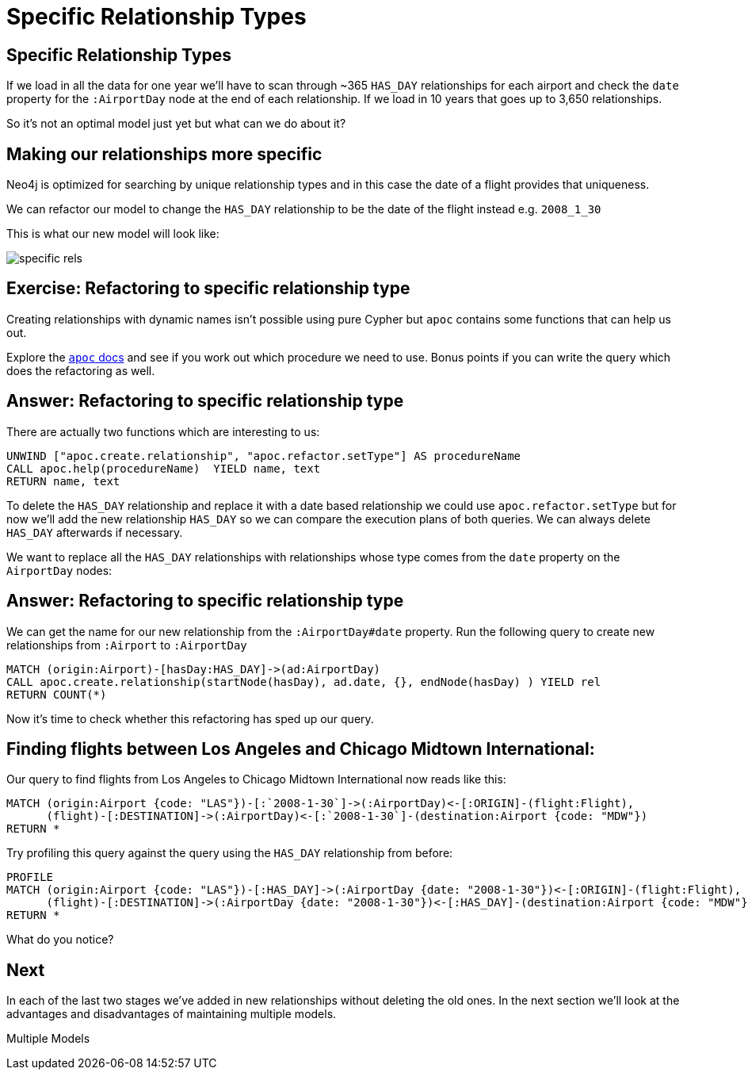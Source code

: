 = Specific Relationship Types
:icons: font

== Specific Relationship Types

If we load in all the data for one year we'll have to scan through ~365 `HAS_DAY` relationships for each airport and check the `date` property for the `:AirportDay` node at the end of each relationship.
If we load in 10 years that goes up to 3,650 relationships.

So it's not an optimal model just yet but what can we do about it?

== Making our relationships more specific

Neo4j is optimized for searching by unique relationship types and in this case the date of a flight provides that uniqueness.

We can refactor our model to change the `HAS_DAY` relationship to be the date of the flight instead e.g. `2008_1_30`

This is what our new model will look like:

image::{img}/specific_rels.png[]

== Exercise: Refactoring to specific relationship type

Creating relationships with dynamic names isn't possible using pure Cypher but `apoc` contains some functions that can help us out.

Explore the link:https://neo4j-contrib.github.io/neo4j-apoc-procedures/[`apoc` docs] and see if you work out which procedure we need to use.
Bonus points if you can write the query which does the refactoring as well.

== Answer: Refactoring to specific relationship type

There are actually two functions which are interesting to us:

[source,cypher]
----
UNWIND ["apoc.create.relationship", "apoc.refactor.setType"] AS procedureName
CALL apoc.help(procedureName)  YIELD name, text
RETURN name, text
----

To delete the `HAS_DAY` relationship and replace it with a date based relationship we could use `apoc.refactor.setType` but for now we'll add the new relationship `HAS_DAY` so we can compare the execution plans of both queries.
We can always delete `HAS_DAY` afterwards if necessary.

We want to replace all the `HAS_DAY` relationships with relationships whose type comes from the `date` property on the `AirportDay` nodes:

== Answer: Refactoring to specific relationship type

We can get the name for our new relationship from the `:AirportDay#date` property.
Run the following query to create new relationships from `:Airport` to `:AirportDay`

[source,cypher]
----
MATCH (origin:Airport)-[hasDay:HAS_DAY]->(ad:AirportDay)
CALL apoc.create.relationship(startNode(hasDay), ad.date, {}, endNode(hasDay) ) YIELD rel
RETURN COUNT(*)
----

Now it's time to check whether this refactoring has sped up our query.

== Finding flights between Los Angeles and Chicago Midtown International:

Our query to find flights from Los Angeles to Chicago Midtown International now reads like this:

[source, cypher]
----
MATCH (origin:Airport {code: "LAS"})-[:`2008-1-30`]->(:AirportDay)<-[:ORIGIN]-(flight:Flight),
      (flight)-[:DESTINATION]->(:AirportDay)<-[:`2008-1-30`]-(destination:Airport {code: "MDW"})
RETURN *
----

Try profiling this query against the query using the `HAS_DAY` relationship from before:

[source, cypher]
----
PROFILE
MATCH (origin:Airport {code: "LAS"})-[:HAS_DAY]->(:AirportDay {date: "2008-1-30"})<-[:ORIGIN]-(flight:Flight),
      (flight)-[:DESTINATION]->(:AirportDay {date: "2008-1-30"})<-[:HAS_DAY]-(destination:Airport {code: "MDW"})
RETURN *
----

What do you notice?

== Next

In each of the last two stages we've added in new relationships without deleting the old ones.
In the next section we'll look at the advantages and disadvantages of maintaining multiple models.

pass:a[<a play-topic='{guides}/06_multiple_models.html'>Multiple Models</a>]
